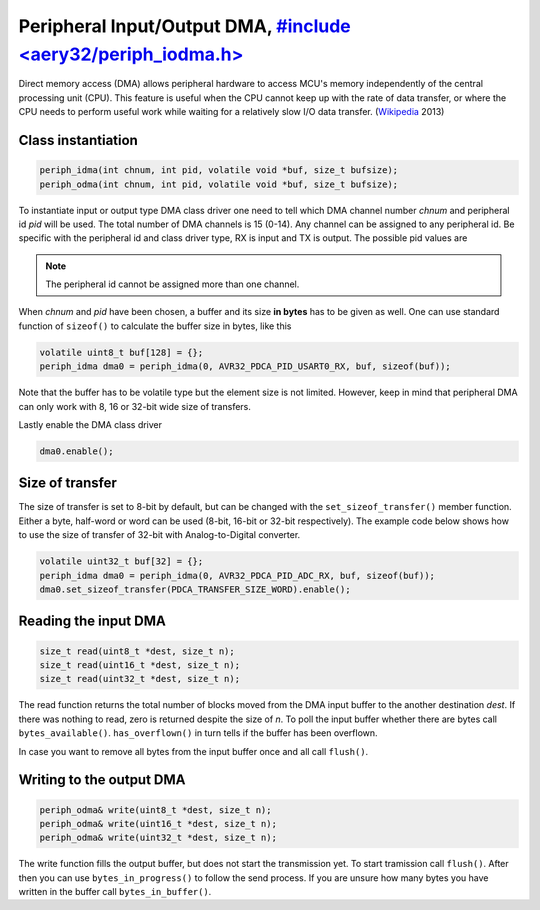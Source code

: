 Peripheral Input/Output DMA, `#include <aery32/periph_iodma.h> <https://github.com/aery32/aery32/blob/master/aery32/aery32/periph_iodma.h>`_
===========================

Direct memory access (DMA) allows peripheral hardware to access MCU's memory
independently of the central processing unit (CPU). This feature is useful
when the CPU cannot keep up with the rate of data transfer, or where the CPU
needs to perform useful work while waiting for a relatively slow I/O data
transfer. (`Wikipedia <http://en.wikipedia.org/wiki/Direct_memory_access>`_ 2013)

Class instantiation
-------------------

.. code-block:: c++

    periph_idma(int chnum, int pid, volatile void *buf, size_t bufsize);
    periph_odma(int chnum, int pid, volatile void *buf, size_t bufsize);

To instantiate input or output type DMA class driver one need to tell which
DMA channel number *chnum* and peripheral id *pid* will be used. The total
number of DMA channels is 15 (0-14). Any channel can be assigned to any
peripheral id. Be specific with the peripheral id and class driver type,
RX is input and TX is output. The possible pid values are

.. hlist::
    :columns: 3
        
    - ``AVR32_PDCA_PID_ADC_RX``
    - ``AVR32_PDCA_PID_ABDAC_TX``
    - ``AVR32_PDCA_PID_SPI0_RX``
    - ``AVR32_PDCA_PID_SPI0_TX``
    - ``AVR32_PDCA_PID_SPI1_RX``
    - ``AVR32_PDCA_PID_SPI1_TX``
    - ``AVR32_PDCA_PID_SSC_RX``
    - ``AVR32_PDCA_PID_SSC_TX``
    - ``AVR32_PDCA_PID_TWI_RX``
    - ``AVR32_PDCA_PID_TWI_TX``
    - ``AVR32_PDCA_PID_USART0_RX``
    - ``AVR32_PDCA_PID_USART0_TX``
    - ``AVR32_PDCA_PID_USART1_RX``
    - ``AVR32_PDCA_PID_USART1_TX``
    - ``AVR32_PDCA_PID_USART2_RX``
    - ``AVR32_PDCA_PID_USART2_TX``
    - ``AVR32_PDCA_PID_USART3_RX``
    - ``AVR32_PDCA_PID_USART3_TX``

.. note::

    The peripheral id cannot be assigned more than one channel.

When *chnum* and *pid* have been chosen, a buffer and its size **in bytes**
has to be given as well. One can use standard function of ``sizeof()`` to
calculate the buffer size in bytes, like this

.. code-block:: c++

    volatile uint8_t buf[128] = {};
    periph_idma dma0 = periph_idma(0, AVR32_PDCA_PID_USART0_RX, buf, sizeof(buf));

Note that the buffer has to be volatile type but the element size is not
limited. However, keep in mind that peripheral DMA can only work with 8, 16
or 32-bit wide size of transfers.

Lastly enable the DMA class driver

.. code-block:: c++

    dma0.enable();

Size of transfer
----------------

The size of transfer is set to 8-bit by default, but can be changed with the
``set_sizeof_transfer()`` member function. Either a byte, half-word or
word can be used (8-bit, 16-bit or 32-bit respectively). The example code
below shows how to use the size of transfer of 32-bit with Analog-to-Digital
converter.

.. code-block:: c++

    volatile uint32_t buf[32] = {};
    periph_idma dma0 = periph_idma(0, AVR32_PDCA_PID_ADC_RX, buf, sizeof(buf));
    dma0.set_sizeof_transfer(PDCA_TRANSFER_SIZE_WORD).enable();

Reading the input DMA
---------------------

.. code-block:: c++

    size_t read(uint8_t *dest, size_t n);
    size_t read(uint16_t *dest, size_t n);
    size_t read(uint32_t *dest, size_t n);

The read function returns the total number of blocks moved from the DMA input
buffer to the another destination *dest*. If there was nothing to read,
zero is returned despite the size of *n*. To poll the input buffer whether
there are bytes call ``bytes_available()``. ``has_overflown()`` in turn
tells if the buffer has been overflown.

In case you want to remove all bytes from the input buffer once and all call
``flush()``.

Writing to the output DMA
-------------------------

.. code-block:: c++

    periph_odma& write(uint8_t *dest, size_t n);
    periph_odma& write(uint16_t *dest, size_t n);
    periph_odma& write(uint32_t *dest, size_t n);

The write function fills the output buffer, but does not start the
transmission yet. To start tramission call ``flush()``. After then you can use
``bytes_in_progress()`` to follow the send process. If you are unsure how
many bytes you have written in the buffer call ``bytes_in_buffer()``.